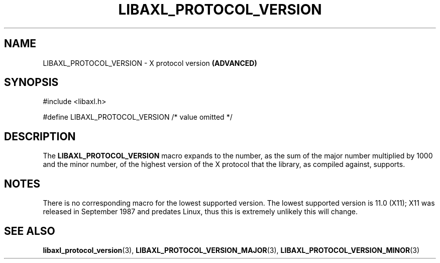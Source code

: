 .TH LIBAXL_PROTOCOL_VERSION 3 libaxl
.SH NAME
LIBAXL_PROTOCOL_VERSION - X protocol version
.B (ADVANCED)
.SH SYNOPSIS
.nf
#include <libaxl.h>

#define LIBAXL_PROTOCOL_VERSION /* value omitted */
.fi
.SH DESCRIPTION
The
.BR LIBAXL_PROTOCOL_VERSION
macro expands to the number, as the sum
of the major number multiplied by 1000 and
the minor number, of the highest version of
the X protocol that the library, as compiled
against, supports.
.SH NOTES
There is no corresponding macro for the lowest
supported version. The lowest supported
version is 11.0 (X11); X11 was released in
September 1987 and predates Linux, thus
this is extremely unlikely this will change.
.SH SEE ALSO
.BR libaxl_protocol_version (3),
.BR LIBAXL_PROTOCOL_VERSION_MAJOR (3),
.BR LIBAXL_PROTOCOL_VERSION_MINOR (3)
